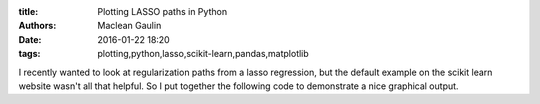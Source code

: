 :title: Plotting LASSO paths in Python
:authors: Maclean Gaulin
:date: 2016-01-22 18:20
:tags: plotting,python,lasso,scikit-learn,pandas,matplotlib


I recently wanted to look at regularization paths from a lasso regression, but
the default example on the scikit learn website wasn't all that helpful.
So I put together the following code to demonstrate a nice graphical output.
